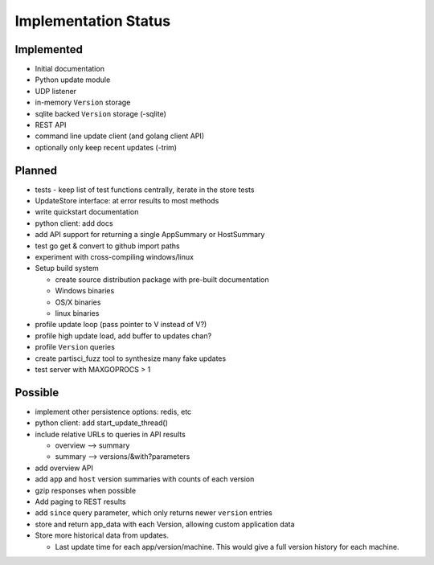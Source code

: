 Implementation Status
=====================

Implemented
-----------

* Initial documentation
* Python update module
* UDP listener
* in-memory ``Version`` storage
* sqlite backed ``Version`` storage (-sqlite)
* REST API
* command line update client (and golang client API)
* optionally only keep recent updates (-trim)

Planned
-------

* tests - keep list of test functions centrally, iterate in the store tests
* UpdateStore interface: at error results to most methods
* write quickstart documentation
* python client: add docs
* add API support for returning a single AppSummary or HostSummary
* test go get & convert to github import paths
* experiment with cross-compiling windows/linux
* Setup build system

  * create source distribution package with pre-built documentation
  * Windows binaries
  * OS/X binaries
  * linux binaries

* profile update loop (pass pointer to V instead of V?)
* profile high update load, add buffer to updates chan?
* profile ``Version`` queries
* create partisci_fuzz tool to synthesize many fake updates
* test server with MAXGOPROCS > 1

Possible
--------

* implement other persistence options: redis, etc
* python client: add start_update_thread()
* include relative URLs to queries in API results

  * overview --> summary
  * summary --> versions/&with?parameters

* add overview API
* add ``app`` and ``host`` version summaries with counts of each version
* gzip responses when possible
* Add paging to REST results
* add ``since`` query parameter, which only returns newer ``version`` entries
* store and return app_data with each Version, allowing custom application data
* Store more historical data from updates.

  * Last update time for each app/version/machine. This would give a full version history for each machine.

